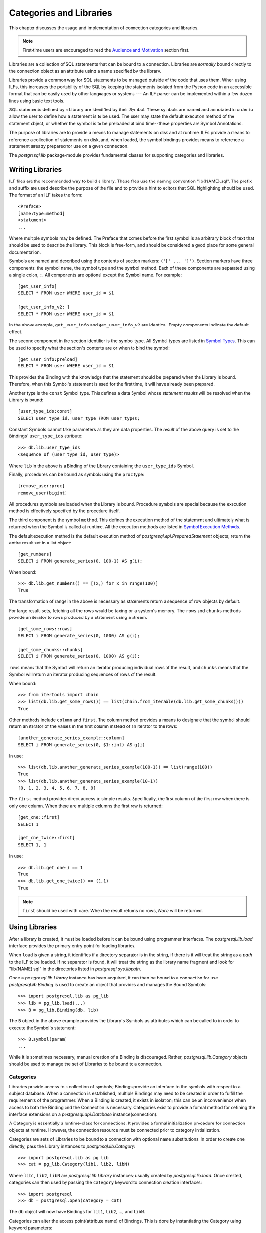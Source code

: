 Categories and Libraries
************************

This chapter discusses the usage and implementation of connection categories and
libraries.

.. note::
 First-time users are encouraged to read the `Audience and Motivation`_
 section first.

Libraries are a collection of SQL statements that can be bound to a
connection. Libraries are *normally* bound directly to the connection object as
an attribute using a name specified by the library.

Libraries provide a common way for SQL statements to be managed outside of the
code that uses them. When using ILFs, this increases the portability of the SQL
by keeping the statements isolated from the Python code in an accessible format
that can be easily used by other languages or systems --- An ILF parser can be
implemented within a few dozen lines using basic text tools.

SQL statements defined by a Library are identified by their Symbol. These
symbols are named and annotated in order to allow the user to define how a
statement is to be used. The user may state the default execution method of
the statement object, or whether the symbol is to be preloaded at bind
time--these properties are Symbol Annotations.

The purpose of libraries are to provide a means to manage statements on
disk and at runtime. ILFs provide a means to reference a collection
of statements on disk, and, when loaded, the symbol bindings provides means to
reference a statement already prepared for use on a given connection.

The `postgresql.lib` package-module provides fundamental classes for supporting
categories and libraries.


Writing Libraries
=================

ILF files are the recommended way to build a library. These files use the
naming convention "lib{NAME}.sql". The prefix and suffix are used describe the
purpose of the file and to provide a hint to editors that SQL highlighting
should be used. The format of an ILF takes the form::

	<Preface>
	[name:type:method]
	<statement>
	...

Where multiple symbols may be defined. The Preface that comes before the first
symbol is an arbitrary block of text that should be used to describe the library.
This block is free-form, and should be considered a good place for some
general documentation.

Symbols are named and described using the contents of section markers:
``('[' ... ']')``. Section markers have three components: the symbol name,
the symbol type and the symbol method. Each of these components are separated
using a single colon, ``:``. All components are optional except the Symbol name.
For example::

	[get_user_info]
	SELECT * FROM user WHERE user_id = $1

	[get_user_info_v2::]
	SELECT * FROM user WHERE user_id = $1

In the above example, ``get_user_info`` and ``get_user_info_v2`` are identical.
Empty components indicate the default effect.

The second component in the section identifier is the symbol type. All Symbol
types are listed in `Symbol Types`_. This can be
used to specify what the section's contents are or when to bind the
symbol::

	[get_user_info:preload]
	SELECT * FROM user WHERE user_id = $1

This provides the Binding with the knowledge that the statement should be
prepared when the Library is bound. Therefore, when this Symbol's statement
is used for the first time, it will have already been prepared.

Another type is the ``const`` Symbol type. This defines a data Symbol whose
*statement results* will be resolved when the Library is bound::

	[user_type_ids:const]
	SELECT user_type_id, user_type FROM user_types;

Constant Symbols cannot take parameters as they are data properties. The
*result* of the above query is set to the Bindings' ``user_type_ids``
attribute::

	>>> db.lib.user_type_ids
	<sequence of (user_type_id, user_type)>

Where ``lib`` in the above is a Binding of the Library containing the
``user_type_ids`` Symbol.

Finally, procedures can be bound as symbols using the ``proc`` type::

	[remove_user:proc]
	remove_user(bigint)

All procedures symbols are loaded when the Library is bound. Procedure symbols
are special because the execution method is effectively specified by the
procedure itself.


The third component is the symbol ``method``. This defines the execution method
of the statement and ultimately what is returned when the Symbol is called at
runtime. All the execution methods are listed in `Symbol Execution Methods`_.

The default execution method is the default execution method of
`postgresql.api.PreparedStatement` objects; return the entire result set in a
list object::

	[get_numbers]
	SELECT i FROM generate_series(0, 100-1) AS g(i);

When bound::

	>>> db.lib.get_numbers() == [(x,) for x in range(100)]
	True

The transformation of range in the above is necessary as statements
return a sequence of row objects by default.

For large result-sets, fetching all the rows would be taxing on a system's
memory. The ``rows`` and ``chunks`` methods provide an iterator to rows produced
by a statement using a stream::

	[get_some_rows::rows]
	SELECT i FROM generate_series(0, 1000) AS g(i);

	[get_some_chunks::chunks]
	SELECT i FROM generate_series(0, 1000) AS g(i);

``rows`` means that the Symbol will return an iterator producing individual rows
of the result, and ``chunks`` means that the Symbol will return an iterator
producing sequences of rows of the result.

When bound::

	>>> from itertools import chain
	>>> list(db.lib.get_some_rows()) == list(chain.from_iterable(db.lib.get_some_chunks()))
	True

Other methods include ``column`` and ``first``. The column method provides a
means to designate that the symbol should return an iterator of the values in
the first column instead of an iterator to the rows::

	[another_generate_series_example::column]
	SELECT i FROM generate_series(0, $1::int) AS g(i)

In use::

	>>> list(db.lib.another_generate_series_example(100-1)) == list(range(100))
	True
	>>> list(db.lib.another_generate_series_example(10-1))
	[0, 1, 2, 3, 4, 5, 6, 7, 8, 9]

The ``first`` method provides direct access to simple results.
Specifically, the first column of the first row when there is only one column.
When there are multiple columns the first row is returned::

	[get_one::first]
	SELECT 1

	[get_one_twice::first]
	SELECT 1, 1

In use::

	>>> db.lib.get_one() == 1
	True
	>>> db.lib.get_one_twice() == (1,1)
	True

.. note::
 ``first`` should be used with care. When the result returns no rows, `None`
 will be returned.


Using Libraries
===============

After a library is created, it must be loaded before it can be bound using
programmer interfaces. The `postgresql.lib.load` interface provides the
primary entry point for loading libraries.

When ``load`` is given a string, it identifies if a directory separator is in
the string, if there is it will treat the string as a *path* to the ILF to be
loaded. If no separator is found, it will treat the string as the library
name fragment and look for "lib{NAME}.sql" in the directories listed in
`postgresql.sys.libpath`.

Once a `postgresql.lib.Library` instance has been acquired, it can then be
bound to a connection for use. `postgresql.lib.Binding` is used to create an
object that provides and manages the Bound Symbols::

	>>> import postgresql.lib as pg_lib
	>>> lib = pg_lib.load(...)
	>>> B = pg_lib.Binding(db, lib)

The ``B`` object in the above example provides the Library's Symbols as
attributes which can be called to in order to execute the Symbol's statement::

	>>> B.symbol(param)
	...

While it is sometimes necessary, manual creation of a Binding is discouraged.
Rather, `postgresql.lib.Category` objects should be used to manage the set of
Libraries to be bound to a connection.


Categories
----------

Libraries provide access to a collection of symbols; Bindings provide an
interface to the symbols with respect to a subject database. When a connection
is established, multiple Bindings may need to be created in order to fulfill
the requirements of the programmer. When a Binding is created, it exists in
isolation; this can be an inconvenience when access to both the Binding and
the Connection is necessary. Categories exist to provide a formal method for
defining the interface extensions on a `postgresql.api.Database`
instance(connection).

A Category is essentially a runtime-class for connections. It provides a
formal initialization procedure for connection objects at runtime. However,
the connection resource must be connected prior to category initialization.

Categories are sets of Libraries to be bound to a connection with optional name
substitutions. In order to create one directly, pass the Library instances to
`postgresql.lib.Category`::

	>>> import postgresql.lib as pg_lib
	>>> cat = pg_lib.Category(lib1, lib2, libN)

Where ``lib1``, ``lib2``, ``libN`` are `postgresql.lib.Library` instances;
usually created by `postgresql.lib.load`. Once created, categories can then
used by passing the ``category`` keyword to connection creation interfaces::

	>>> import postgresql
	>>> db = postgresql.open(category = cat)

The ``db`` object will now have Bindings for ``lib1``, ``lib2``, ..., and
``libN``.

Categories can alter the access point(attribute name) of Bindings. This is done
by instantiating the Category using keyword parameters::

	>>> cat = pg_lib.Category(lib1, lib2, libname = libN)

At this point, when a connection is established as the category ``cat``,
``libN`` will be bound to the connection object on the attribute ``libname``
instead of the name defined by the library.

And a final illustration of Category usage::

	>>> db = postgresql.open(category = pg_lib.Category(pg_lib.load('name')))
	>>> db.name
	<Library>


Symbol Types
============

The symbol type determines how a symbol is going to be treated by the Binding.
For instance, ``const`` symbols are resolved when the Library is bound and
the statement object is immediately discarded. Here is a list of symbol types
that can be used in ILF libraries:

 ``<default>`` (Empty component)
  The symbol's statement will never change. This allows the Bound Symbol to
  hold onto the `postgresql.api.PreparedStatement` object. When the symbol is
  used again, it will refer to the existing prepared statement object.

 ``preload``
  Like the default type, the Symbol is a simple statement, but it should be
  loaded when the library is bound to the connection.

 ``const``
  The statement takes no parameters and only needs to be executed once. This
  will cause the statement to be executed when the library is bound and the
  results of the statement will be set to the Binding using the symbol name so
  that it may be used as a property by the user.

 ``proc``
  The contents of the section is a procedure identifier. When this type is used
  the symbol method *should not* be specified as the method annotation will be
  automatically resolved based on the procedure's signature.

 ``transient``
  The Symbol is a statement that should *not* be retained. Specifically, it is
  a statement object that will be discarded when the user discard the referenced
  Symbol. Used in cases where the statement is used once or very infrequently.


Symbol Execution Methods
========================

The Symbol Execution Method provides a way to specify how a statement is going
to be used. Specifically, which `postgresql.api.PreparedStatement` method
should be executed when a Bound Symbol is called. The following is a list of
the symbol execution methods and the effect it will have when invoked:

 ``<default>`` (Empty component)
  Returns the entire result set in a single list object. If the statement does
  not return rows, a ``(command, count)`` pair will be returned.

 ``rows``
  Returns an iterator producing each row in the result set.

 ``chunks``
  Returns an iterator producing "chunks" of rows in the result set.

 ``first``
  Returns the first column of the first row if there is one column in the result
  set. If there are multiple columns in the result set, the first row is
  returned. If query is non-RETURNING DML--insert, update, or delete, the row
  count is returned.

 ``column``
  Returns an iterator to values in the first column. (Equivalent to
  executing a statement as ``map(operator.itemgetter(0), ps.rows())``.)

 ``declare``
  Returns a scrollable cursor, `postgresql.api.Cursor`, to the result set.

 ``load_chunks``
  Takes an iterable row-chunks to be given to the statement. Returns `None`. If
  the statement is a ``COPY ... FROM STDIN``, the iterable must produce chunks
  of COPY lines.

 ``load_rows``
  Takes an iterable rows to be given as parameters. If the statement is a ``COPY
  ... FROM STDIN``, the iterable must produce COPY lines.


Reference Symbols
=================

Reference Symbols provide a way to construct a Bound Symbol using the Symbol's
query. When invoked, A Reference Symbol's query is executed in order to produce
an SQL statement to be used as a Bound Symbol. In ILF files, a reference is
identified by its symbol name being prefixed with an ampersand::

	[&refsym::first]
	SELECT 'SELECT 1::int4'::text

Then executed::

	>>> # Runs the 'refsym' SQL, and creates a Bound Symbol using the results.
	>>> sym = lib.refsym()
	>>> assert sym() == 1

The Reference Symbol's type and execution method are inherited by the created
Bound Symbol. With one exception, ``const`` reference symbols are
special in that they immediately resolved into the target Bound Symbol.

A Reference Symbol's source query *must* produce rows of text columns. Multiple
columns and multiple rows may be produced by the query, but they must be
character types as the results are promptly joined together with whitespace so
that the target statement may be prepared.

Reference Symbols are most likely to be used in dynamic DDL and DML situations,
or, somewhat more specifically, any query whose definition depends on a
generated column list.

Distributing and Usage
======================

For applications, distribution and management can easily be a custom
process. The application designates the library directory; the entry point
adds the path to the `postgresql.sys.libpath` list; a category is built; and, a
connection is made using the category.

For mere Python extensions, however, ``distutils`` has a feature that can
aid in ILF distribution. The ``package_data`` setup keyword can be used to
include ILF files alongside the Python modules that make up a project. See
http://docs.python.org/3.1/distutils/setupscript.html#installing-package-data
for more detailed information on the keyword parameter.

The recommended way to manage libraries for extending projects is to
create a package to contain them. For instance, consider the following layout::

	project/
		setup.py
		pkg/
			__init__.py
			lib/
				__init__.py
				libthis.sql
				libthat.sql

The project's SQL libraries are organized into a single package directory,
``lib``, so ``package_data`` would be configured::

	package_data = {'pkg.lib': ['*.sql']}

Subsequently, the ``lib`` package initialization script can then be used to
load the libraries, and create any categories(``project/pkg/lib/__init__.py``)::

	import os.path
	import postgresql.lib as pg_lib
	import postgresql.sys as pg_sys
	libdir = os.path.dirname(__file__)
	pg_sys.libpath.append(libdir)
	libthis = pg_lib.load('this')
	libthat = pg_lib.load('that')
	stdcat = pg_lib.Category(libthis, libthat)

However, it can be undesirable to add the package directory to the global
`postgresql.sys.libpath` search paths. Direct path loading can be used in those
cases::

	import os.path
	import postgresql.lib as pg_lib
	libdir = os.path.dirname(__file__)
	libthis = pg_lib.load(os.path.join(libdir, 'libthis.sql'))
	libthat = pg_lib.load(os.path.join(libdir, 'libthat.sql'))
	stdcat = pg_lib.Category(libthis, libthat)

Using the established project context, a connection would then be created as::

	from pkg.lib import stdcat
	import postgresql as pg
	db = pg.open(..., category = stdcat)
	# And execute some fictitious symbols.
	db.this.sym_from_libthis()
	db.that.sym_from_libthat(...)


Audience and Motivation
=======================

This chapter covers advanced material. It is **not** recommended that categories
and libraries be used for trivial applications or introductory projects.

.. note::
 Libraries and categories are not likely to be of interest to ORM or DB-API users.

With exception to ORMs or other similar abstractions, the most common pattern
for managing connections and statements is delegation::

	class MyAppDB(object):
		def __init__(self, connection):
			self.connection = connection

		def my_operation(self, op_arg1, op_arg2):
			return self.connection.prepare(
				"SELECT my_operation_proc($1,$2)",
			)(op_arg1, op_arg2)
	...

The straightforward nature is likeable, but the usage does not take advantage of
prepared statements. In order to do that an extra condition is necessary to see
if the statement has already been prepared::

	...

	def my_operation(self, op_arg1, op_arg2):
		if self.hasattr(self, '_my_operation'):
			ps = self._my_operation
		else:
			ps = self._my_operation = self.connection.prepare(
				"SELECT my_operation_proc($1, $2)",
			)
		return ps(op_arg1, op_arg2)
	...

There are many variations that can implement the above. It works and it's
simple, but it will be exhausting if repeated and error prone if the
initialization condition is not factored out. Additionally, if access to statement
metadata is needed, the above example is still lacking as it would require
execution of the statement and further protocol expectations to be established.
This is the province of libraries: direct database interface management.

Categories and Libraries are used to factor out and simplify
the above functionality so re-implementation is unnecessary. For example, an
ILF library containing the symbol::

	[my_operation]
	SELECT my_operation_proc($1, $2)

	[<other_symbol>]
	...

Will provide the same functionality as the ``my_operation`` method in the
latter Python implementation.


Terminology
===========

The following terms are used throughout this chapter:

 Annotations
  The information of about a Symbol describing what it is and how it should be
  used.

 Binding
  An interface to the Symbols provided by a Library for use with a given
  connection.

 Bound Symbol
  An interface to an individual Symbol ready for execution against the subject
  database.

 Bound Reference
  An interface to an individual Reference Symbol that will produce a Bound
  Symbol when executed.

 ILF
  INI-style Library Format. "lib{NAME}.sql" files.

 Library
  A collection of Symbols--mapping of names to SQL statements.

 Local Symbol
  A relative term used to denote a symbol that exists in the same library as
  the subject symbol.

 Preface
  The block of text that comes before the first symbol in an ILF file.

 Symbol
  An named database operation provided by a Library. Usually, an SQL statement
  with Annotations.

 Reference Symbol
  A Symbol whose SQL statement *produces* the source for a Bound Symbol.

 Category
  An object supporting a classification for connectors that provides database
  initialization facilities for produced connections. For libraries,
  `postgresql.lib.Category` objects are a set of Libraries,
  `postgresql.lib.Library`.
